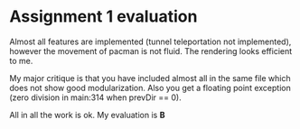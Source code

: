 * Assignment 1 evaluation

Almost all features are implemented (tunnel teleportation not implemented), however the movement of pacman is not fluid. The rendering looks efficient to me.

My major critique is that you have included almost all in the same file which does not show good modularization. Also you get a floating point exception (zero division in main:314 when prevDir == 0).

All in all the work is ok. My evaluation is **B**
